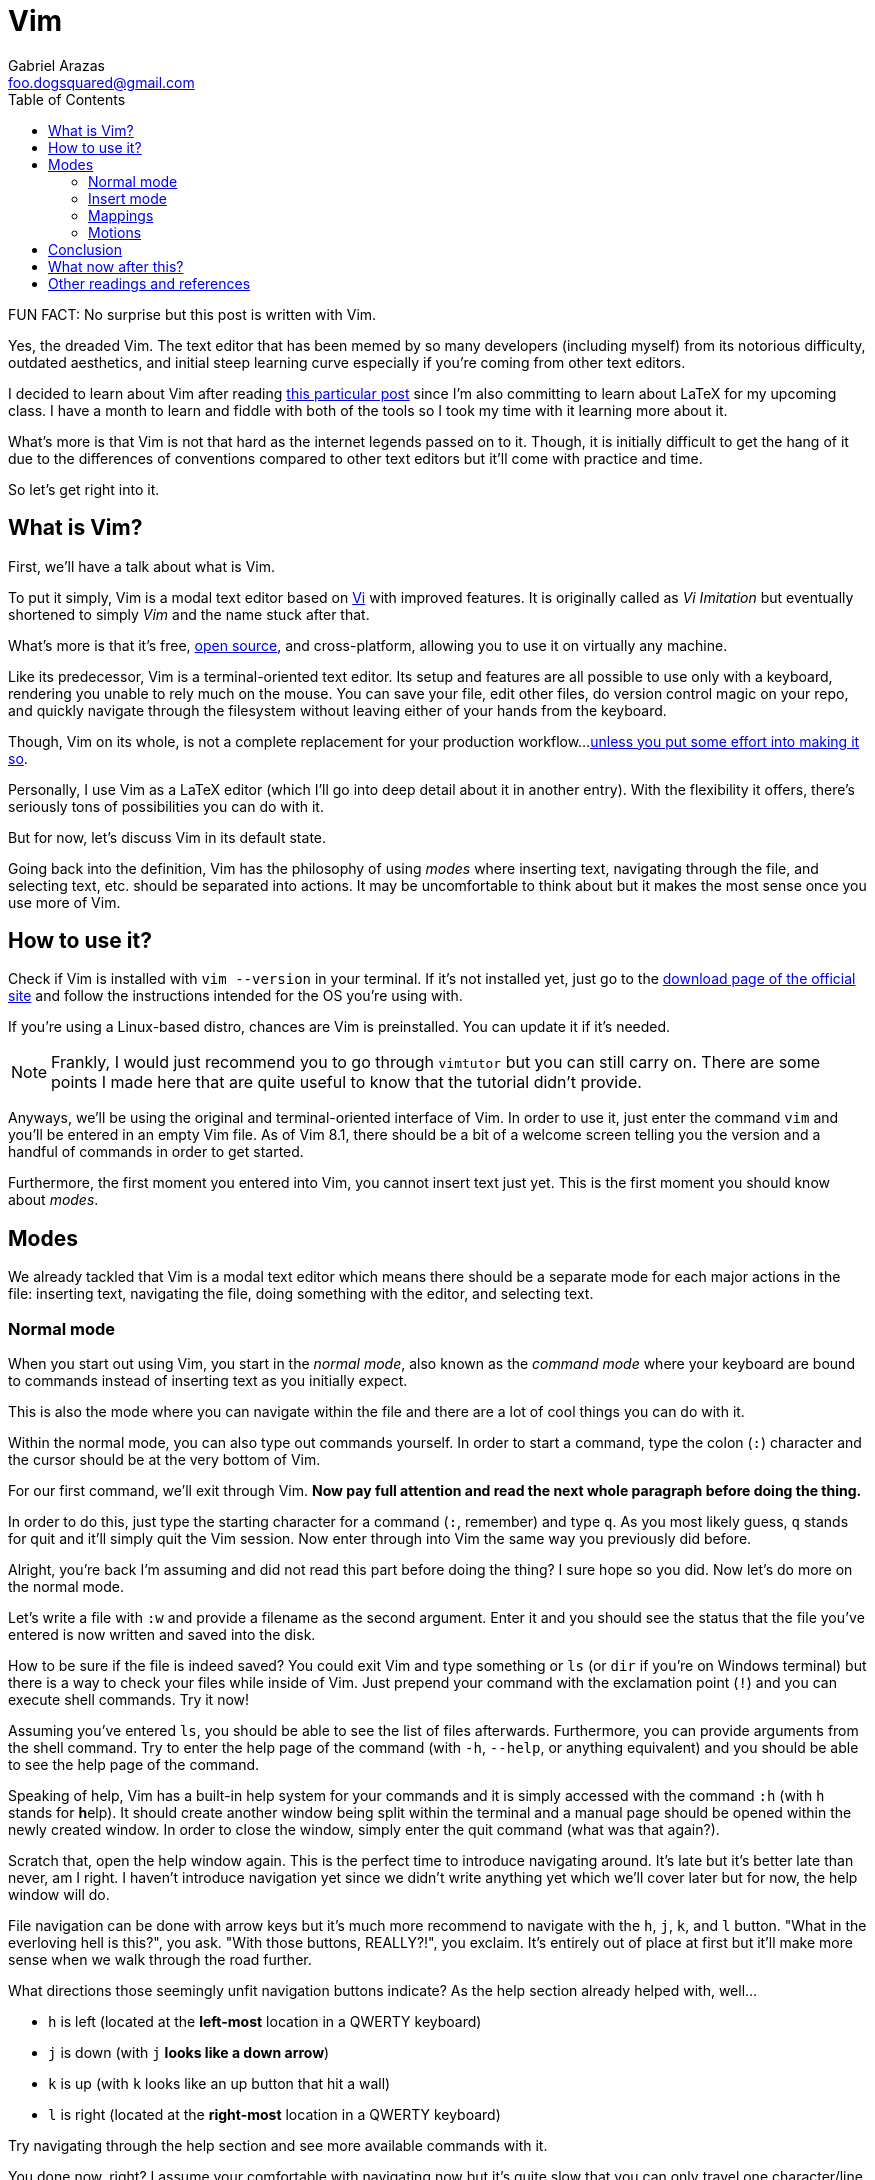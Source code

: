 = Vim
Gabriel Arazas <foo.dogsquared@gmail.com>
:toc:

FUN FACT: No surprise but this post is written with Vim.

Yes, the dreaded Vim. The text editor that has been memed by so many 
developers (including myself) from its notorious difficulty, outdated 
aesthetics, and initial steep learning curve especially if you're coming 
from other text editors.

I decided to learn about Vim after reading  
https://castel.dev/post/lecture-notes-1/[this particular post] since I'm
also committing to learn about LaTeX for my upcoming class. I have a month
to learn and fiddle with both of the tools so I took my time with it
learning more about it.

What's more is that Vim is not that hard as the internet legends passed 
on to it. Though, it is initially difficult to get the hang of it due to 
the differences of conventions compared to other text editors but it'll 
come with practice and time.

So let's get right into it.

== What is Vim?
First, we'll have a talk about what is Vim.

To put it simply, Vim is a modal text editor based on 
https://en.wikipedia.org/wiki/Vi[Vi] with improved features.
It is originally called as _Vi Imitation_ but eventually shortened to simply _Vim_
and the name stuck after that.

What's more is that it's free, https://github.com/vim/vim[open source], and 
cross-platform, allowing you to use it on virtually any machine.

Like its predecessor, Vim is a terminal-oriented text editor. Its setup and 
features are all possible to use only with a keyboard, rendering you unable to 
rely much on the mouse. You can save your file, edit other files, do version 
control magic on your repo, and quickly navigate through the filesystem without 
leaving either of your hands from the keyboard.

Though, Vim on its whole, is not a complete replacement for your production workflow...
https://vim.fandom.com/wiki/Use_Vim_like_an_IDE[unless you put some effort into making 
it so].

Personally, I use Vim as a LaTeX editor (which I'll go into deep detail about it 
in another entry). With the flexibility it offers, there's seriously tons of 
possibilities you can do with it.

But for now, let's discuss Vim in its default state.

Going back into the definition, Vim has the philosophy of using _modes_ where
inserting text, navigating through the file, and selecting text, etc. should 
be separated into actions. It may be uncomfortable to think about but it makes 
the most sense once you use more of Vim.

== How to use it?
Check if Vim is installed with `vim --version` in your terminal. If it's not 
installed yet, just go to the https://www.vim.org/download.php[download page of 
the official site] and follow the instructions intended for the OS you're 
using with.

If you're using a Linux-based distro, chances are Vim is preinstalled. You can 
update it if it's needed.

NOTE: Frankly, I would just recommend you to go through `vimtutor` but you can 
still carry on. There are some points I made here that are quite useful to know 
that the tutorial didn't provide.

Anyways, we'll be using the original and terminal-oriented interface of Vim. 
In order to use it, just enter the command `vim` and you'll be entered in an 
empty Vim file. As of Vim 8.1, there should be a bit of a welcome screen 
telling you the version and a handful of commands in order to get started.

Furthermore, the first moment you entered into Vim, you cannot insert text 
just yet. This is the first moment you should know about _modes_.

== Modes
We already tackled that Vim is a modal text editor which means there should be 
a separate mode for each major actions in the file: inserting text, navigating 
the file, doing something with the editor, and selecting text. 

=== Normal mode
When you start out using Vim, you start in the _normal mode_, also known as 
the _command mode_ where your keyboard are bound to commands instead of inserting 
text as you initially expect.

This is also the mode where you can navigate within the file and there are a lot 
of cool things you can do with it.

Within the normal mode, you can also type out commands yourself. In order to start 
a command, type the colon (`:`) character and the cursor should be at the very bottom 
of Vim.

For our first command, we'll exit through Vim. **Now pay full attention and read the 
next whole paragraph before doing the thing.**

In order to do this, just type the starting character for a command (`:`, remember) 
and type `q`. As you most likely guess, `q` stands for quit and it'll simply quit 
the Vim session. Now enter through into Vim the same way you previously did before.

Alright, you're back I'm assuming and did not read this part before doing the thing?
I sure hope so you did. Now let's do more on the normal mode.

Let's write a file with `:w` and provide a filename as the second argument. Enter it 
and you should see the status that the file you've entered is now written and saved 
into the disk.

How to be sure if the file is indeed saved? You could exit Vim and type something or 
`ls` (or `dir` if you're on Windows terminal) but there is a way to check your files 
while inside of Vim. Just prepend your command with the exclamation point (`!`) and 
you can execute shell commands. Try it now!

Assuming you've entered `ls`, you should be able to see the list of files afterwards. 
Furthermore, you can provide arguments from the shell command. Try to enter the help 
page of the command (with `-h`, `--help`, or anything equivalent) and you should be 
able to see the help page of the command.

Speaking of help, Vim has a built-in help system for your commands and it is simply 
accessed with the command `:h` (with `h` stands for **h**elp). It should create another 
window being split within the terminal and a manual page should be opened within the 
newly created window. In order to close the window, simply enter the quit command (what 
was that again?).

Scratch that, open the help window again. This is the perfect time to introduce 
navigating around. It's late but it's better late than never, am I right. I haven't 
introduce navigation yet since we didn't write anything yet which we'll cover later 
but for now, the help window will do.

File navigation can be done with arrow keys but it's much more recommend to navigate 
with the `h`, `j`, `k`, and `l` button. "What in the everloving hell is this?", you 
ask. "With those buttons, REALLY?!", you exclaim. It's entirely out of place at first 
but it'll make more sense when we walk through the road further.

What directions those seemingly unfit navigation buttons indicate? As the help 
section already helped with, well...

- `h` is left (located at the **left-most** location in a QWERTY keyboard)
- `j` is down (with `j` **looks like a down arrow**)
- `k` is up (with `k` looks like an up button that hit a wall)
- `l` is right (located at the **right-most** location in a QWERTY keyboard)

Try navigating through the help section and see more available commands with it.

You done now, right? I assume your comfortable with navigating now but it's quite 
slow that you can only travel one character/line at the time. 

==== Summary
In summary, normal mode is:

- a way to navigate around a file
- a way to exit Vim :D
- where most file operations happen
- the mode you'll be mostly staying in, for sure :)

Normal mode, being the default mode, is also the bridge for entering between 
different modes. 

Now here's the part where we use Vim as we initially expected. As a part of your 
reward, enter the `i` key and you'll be entering the...

=== Insert mode
In Insert mode, you can enter characters now... and that's pretty much it. You can't 
do much navigation aside from the arrow keys and you can't enter commands at all now 
that pressing `:` is now meant inserting a `:`.

If you want to go back into Normal mode, press the almighty Escape button (`<Esc>`). 

Mind you that there are multiple ways of entering through the Insert mode. Here's a list of 
mappings for entering to Insert mode with slight variations:

- `A` - **append** to the end of the current line
- `a` - **append** to the next character relative from the cursor
- `o` - **open** (create) a new line _below_ the cursor 
- `O` - **open** (create) a new line _above_ the cursor
- `s` - **slice** (cut) the current character 
- `S` - **slice** (cut) the current line
- `C` - **change** the current line

Experiment it with a bit and after that, we can continue to downward spiral on the 
Normal mode.

=== Mappings
Mappings are functions binded to certain key combinations. Simply put, they are 
basically _keyboard shortcuts_. 

The `h`, `j`, `k`, and `l` key is one (or four?) of them. As previously mentioned, they 
are used to move left, up, down, and right, respectively.

WARNING: Make sure that Caps Lock is not activated since of the some of the mappings are 
case-sensitive and you may encounter some unexpected things while using it.

Mappings range from one character like the following list of mappings:

- `w` - skip at the beginning of the next **word**
- `b` - go **back** at the beginning of the previous word 
- `e` - skip at the **end** of the next word
- `u` - **undo** file changes
- `r` - **replace** the current character with the next character to be pressed by the keyboard
- `gg` - **go to the very beginning of the file**
- `G` - **go to the end of the file**
- `M` - move cursor to the **middle** of the screen (very useful for repositioning the cursor)

To two characters...

- `yy` - **yank** (the Vim term for copy) the current line
- `dd` - cut and **delete** the current line
- `cc` - **cut** and replace the entire line

To more than two characters...

- `3dd` - **delete 3 lines starting from the line where the cursor lies**
- `3yy` - **yank 3 lines starting from the cursor**
- `3gg` - **go to line number 3 starting from the beginning of the file**

And this is the part where we have to know about motions. But first, we'll have to discuss
special keys to clarify some things before we move on.

Special keys such as Escape and Control button are referred with angled brackets (`<` and `>`).
For referential purposes, here's a list of the special keys:

[cols=2*,options=header]
|===
|Vim special key mapping
|Button

|`<Esc>` 
|the Escape button

|`<C>`, `<Ctrl>` 
|the Control button

|`<A>`, `<Alt>` 
|the Alt button

|`<Space>` 
|the keyboard space button

|`<Enter>` 
|the Enter button

|`<Left>` 
|the left arrow key

|`<Up>` 
|the up arrow key

|`<Down>` 
|the down arrow key

|`<Right>` 
|the right arrow key

|`<BS>` 
|the backspace key

|`<F1>` ~ `<F12>` 
|the function keys 1 to 12
|===
Any combination with the special keys are also referred with angled brackets to differentiate 
them with other keyboard combinations that may look like the same (`<Esc>` is the Escape key 
and `Esc` is a mapping).

Here's some of the default keybindings you can find on Vim that utilizes the special keys:

- `<C-R>` (`Ctrl + R`) - **redo** file changes
- `<C-U>` (`Ctrl + U`) - move the cursor **up** halfway
- `<C-D>` (`Ctrl + D`) - move the cursor **down** halfway
- `<Enter>` (well, `Enter`) - move the cursor down one line
- `<C-O>` (`Ctrl + O`) - jumps the cursor from the previous item in the "jump list" (a list of places your cursor
has travelled before)
- `<C-I>` (`Ctrl + I`) - jumps the cursor to the next item in the "jump list" (for more info about it
enter the command `:h jumplist`) 

Memorizing commands is one thing but understanding how these commands came into form is another.
With the mostly keyboard setup that Vim provides, there is another way on how to do things faster.

=== Motions
Enter the concept of _motions_. As you can understand from the word itself, motion describes an 
action in Vim. To help you understand it, take this basic example.

Remember the keys to navigate through a file? Each of the key describes a motion which is basically 
their function.

- `h` move the cursor to the left
- `j` move the cursor one line down 
- `k` move the cursor one line up
- `l` move the cursor to the right 

You can include a number (or a _count operator_) for more specific and faster navigation. Take these 
examples:

- `2h` moves the cursor 2 characters to the left
- `6j` moves the cursor 6 lines down
- `3k` moves the cursor 3 lines up
- `10l` moves the cursor 10 characters to the right

You see how powerful these can be? Here's an incomplete reference list of motions:

[cols=2*,options=header]
|===
|Mapping
|Motion

|`w`
|skip to the beginning of the next **word**

|`b`
|skip to the **beginning** of the previous word

|`$`
|skip to the end of the line

|`0`
|skip to the beginning of the line

|`d`
|**delete**

|`c`
|**changing** a line

|`x`
|**cutting**

|`i`
|**inserting** a character

|`p`
|**putting/pasting**

|`o`
|**opening** a new line

|`y`
|**yanking** (copying)

|`v`
|**Visual** mode
|===

Most of the basic mappings you've known is a motion and can be combined with other motions 
in order to form more powerful commands.

Take these commands, for example:

- `4w` to skip through 4 words
- `2dw` to delete 2 words
- `3i` to insert the edited buffer 3 times
- `2o` to open 2 new lines with the same edited line
- `5dk` to delete 5 line above the cursor including the current line
- `2yj` to yank/copy 2 lines below the cursor including the current line
- `3p` to put/paste the yanked line 3 times
- `4G` to go to line 4

You now see where this is getting at? Now go out there and experiment with Vim a little 
bit and try if it's worth your time and effort to be included in your toolbelt.

== Conclusion
Vim, overall, is a very great tool. With practice and effort, it can help you on text editing 
tremendously. Its simplicity and tinkerability is what makes it so great especially for developers 
who want to set it up to suit their workflow.

It's quite obvious but it's better to say that Vim is not a total replacement for anything, 
https://dev.to/allanmacgregor/vim-is-the-perfect-ide-e80[including Vim as an IDE]. You have to 
put out great effort in order to do so and most of the time it only affects you. It may make 
us _feel_ productive but does it _make_ us truly productive? 

Like I said before I only use Vim for LaTeX, Asciidoc, and Markdown editing but I don't think 
it'll be my go-to editing when coding my projects. It cannot be a total replacement especially when 
other editors and tools do have a particular feature out-of-the-box.

== What now after this?
I recommend to learn about learning more motions and if you're going to expand Vim's features, 
you may want to look at configuring Vim with a `.vimrc` file. With it, you can bring your custom 
editor look and even your custom mappings anywhere.

If you want a bigger way of expanding Vim's features, you might want to look at the plugin management. 
For this, I recommend https://github.com/junegunn/vim-plug[vim-plug] as the plugin manager.

You might also want to explore other utility plugins that can help you a lot like a snippet manager, 
a new color scheme, and a filesystem explorer, if you want any. 

For now, don't focus too much on those and practice on navigating and editing files with only the 
vanilla version of Vim.

== Other readings and references
- https://www.reddit.com/r/vim/wiki/index[_/r/vim wiki_] - A wiki compiled by the 
https://www.reddit.com/r/vim[/r/vim] community. It includes the best practices for managing Vim, 
getting started, and exploring other features.
- https://www.youtube.com/watch?v=NzD2UdQl5Gc[_How vim Makes my Daily Life Easier_ by Luke Smith] - A 
YouTube video by https://www.youtube.com/channel/UC2eYFnH61tmytImy1mTYvhA[Luke Smith], a YouTuber that 
focuses on tech and dev life.
- http://learnvimscriptthehardway.stevelosh.com/[_Learn VimScript the Hard Way_] - It's a long read. I 
recommend it to read it in sessions and if you're willing to bet on adding Vim to your toolbelt.
- https://learnxinyminutes.com/docs/vim/[_Learn X in Y Minutes - Vim_] - A community-made compilation of 
docs for different programming languages and tools. Here's one for Vim.
- https://vim.rtorr.com/[_Vim Cheatsheet_ from _rtorr_] - You can check out the source on 
https://github.com/rtorr/vim-cheat-sheet[GitHub].
- `vimtutor` program (located alongside with Vim, just open it on your shell)

